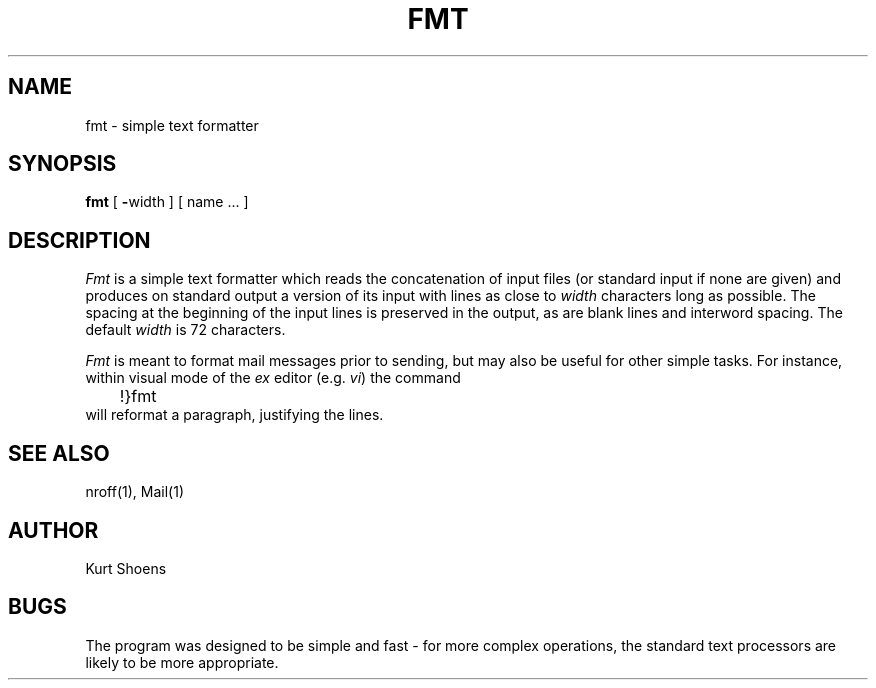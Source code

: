 '\"macro stdmacro
.TH FMT 1
.UC
.SH NAME
fmt \- simple text formatter
.SH SYNOPSIS
.B fmt
[
\f3\-\f1width
]
[
name ...
]
.SH DESCRIPTION
.I Fmt
is a simple text formatter which reads the concatenation of input
files (or standard input if none are given) and produces on
standard output a version of its input with lines as close to
\f2width\f1 characters long as possible.  The spacing at the beginning
of the input lines is preserved in the output, as are blank lines
and interword spacing.  The default \f2width\f1 is 72 characters.
.PP
.I Fmt
is meant to format mail messages prior to sending, but may also be useful
for other simple tasks.
For instance,
within visual mode of the
.I ex
editor (e.g.
.IR vi )
the command
.br
	!}fmt
.br
will reformat a paragraph,
justifying the lines.
.SH "SEE ALSO"
nroff(1), Mail(1)
.SH AUTHOR
Kurt Shoens
.SH BUGS
The program was designed to be simple and fast \- for more complex
operations, the standard text processors are likely to be more appropriate.
